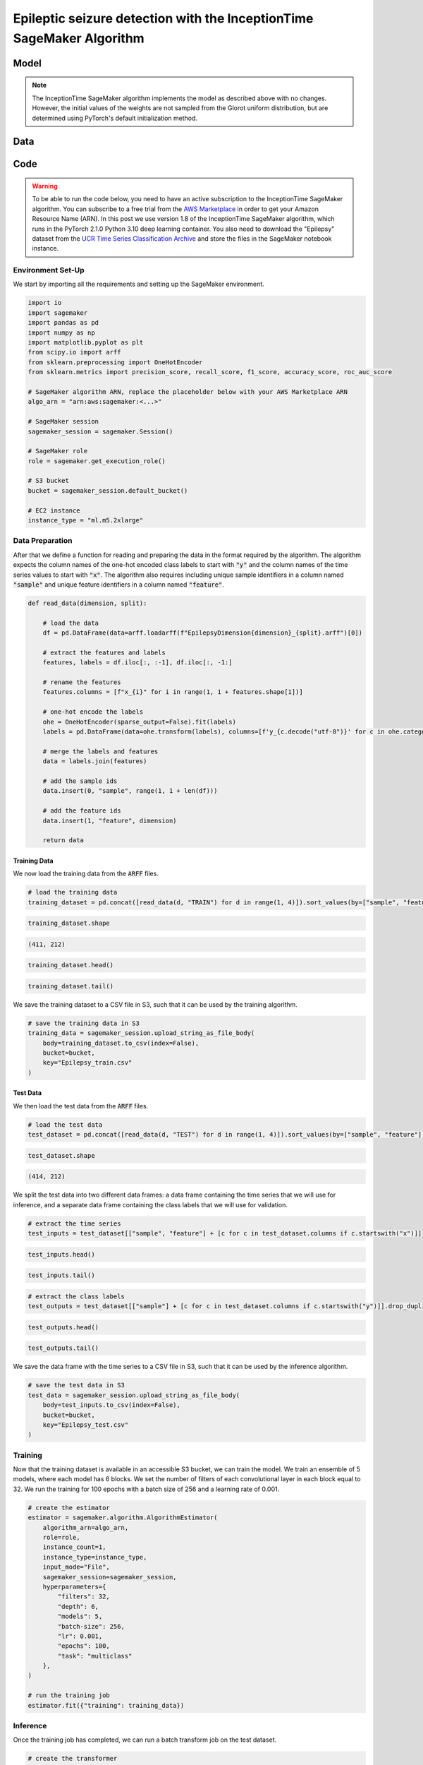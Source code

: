 .. meta::
   :thumbnail: https://fg-research.com/_static/thumbnail.png
   :description: Epileptic seizure detection with the InceptionTime SageMaker Algorithm
   :keywords: Amazon SageMaker, Time Series, Classification, Convolutional Neural Network, Epilepsy

######################################################################################
Epileptic seizure detection with the InceptionTime SageMaker Algorithm
######################################################################################

.. raw:: html

    <p>
    Real-time monitoring of epileptic patients can prevent injuries and complications by alerting
    caregivers or medical personnel during a seizure, ensuring prompt assistance and reducing the
    risk of accidents or unexpected death.
    </p>

    <p>
    Different wearable devices have been developed for remote real-time monitoring of epileptic patients,
    and deep learning models have been shown to be effective at detecting epileptic seizures
    from wearable signals <a href="#references">[1]</a>.
    </p>

    <p>
    In this post, we will demonstrate how to use our Amazon SageMaker implementation of the InceptionTime model
    <a href="#references">[2]</a>, a state-of-the-art neural network architecture for time series data,
    for detecting epileptic seizures from the readings of a wearable tri-axial accelerometer.
    </p>

******************************************
Model
******************************************
.. raw:: html

    <p>
    InceptionTime <a href="#references">[2]</a> is an ensemble model. The only difference between the models in the ensemble
    is in the initial values of the weights, which are sampled from the Glorot uniform distribution.
    </p>

    <p>
    Each model consists of a stack of Inception blocks.
    Each block includes three convolutional layers with kernel sizes of 10, 20 and 40 and a max pooling layer.
    The block input is processed by the four layers in parallel, and the four outputs are concatenated
    before being passed to a batch normalization layer followed by a ReLU activation.
    </p>

    <img
        id="inception-time-epilepsy-recognition-diagram"
        class="blog-post-image"
        alt="Inception block."
        style="width:100%"
        src=https://fg-research-blog.s3.eu-west-1.amazonaws.com/inception-time-epilepsy-recognition/diagram.png
    />

    <p class="blog-post-image-caption">Inception block.</p>

    <p>
    A residual connection is applied between the input time series and the output of the second block,
    and after that between every three blocks.
    The residual connection processes the inputs using an additional convolutional layer with a kernel size of 1
    followed by a batch normalization layer.
    The processed inputs are then added to the output, which is transformed by a ReLU activation.
    The output of the last block is passed to an average pooling layer which removes the time dimension,
    and then to a final linear layer.
    </p>

    <p>
    At inference time, the class probabilities predicted by the different models are averaged in order to obtain
    a unique predicted probability and, therefore, a unique predicted label, for each class.
    </p>

.. note::

    The InceptionTime SageMaker algorithm implements the model as described above with no changes.
    However, the initial values of the weights are not sampled from the Glorot uniform distribution,
    but are determined using PyTorch's default initialization method.

******************************************
Data
******************************************
.. raw:: html

    <p>
    We use the "Epilepsy" dataset introduced in <a href="#references">[3]</a> and available
    in the <a href=http://www.timeseriesclassification.com>UCR Time Series Classification Archive</a>
    <a href="#references">[4]</a>.
    The data was collected from 6 study participants who conducted 4 different activities
    while wearing a tri-axial accelerometer on their wrist: walking, running, sewing and
    mimicking epileptic seizures.
    The mimicked epileptic seizures followed a protocol defined by a medical expert.
    </p>

    <p>
    The dataset contains 275 three-dimensional time series of length 206.
    The data was recorded at a sampling frequency of 16 Hz, and therefore the time series span approximately 13 seconds.
    137 time series (corresponding to 3 participants) are included in the training set, while the remaining
    138 time series (corresponding to the 3 remaining participants) are included in the test set.
    </p>

    <img
        id="inception-time-epilepsy-recognition-time-series"
        class="blog-post-image"
        alt="Epilepsy dataset (combined training and test sets)"
        src=https://fg-research-blog.s3.eu-west-1.amazonaws.com/inception-time-epilepsy-recognition/data_light.png
    />

   <p class="blog-post-image-caption"> Epilepsy dataset (combined training and test sets).</p>

******************************************
Code
******************************************

.. warning::

    To be able to run the code below, you need to have an active subscription to the InceptionTime SageMaker algorithm.
    You can subscribe to a free trial from the `AWS Marketplace <https://aws.amazon.com/marketplace/pp/prodview-omz7rumnllmla>`__
    in order to get your Amazon Resource Name (ARN). In this post we use version 1.8 of the InceptionTime SageMaker algorithm,
    which runs in the PyTorch 2.1.0 Python 3.10 deep learning container. You also need to download the "Epilepsy" dataset from the
    `UCR Time Series Classification Archive <http://www.timeseriesclassification.com/description.php?Dataset=Epilepsy>`__
    and store the files in the SageMaker notebook instance.

==========================================
Environment Set-Up
==========================================

We start by importing all the requirements and setting up the SageMaker environment.

.. code:: python

    import io
    import sagemaker
    import pandas as pd
    import numpy as np
    import matplotlib.pyplot as plt
    from scipy.io import arff
    from sklearn.preprocessing import OneHotEncoder
    from sklearn.metrics import precision_score, recall_score, f1_score, accuracy_score, roc_auc_score

    # SageMaker algorithm ARN, replace the placeholder below with your AWS Marketplace ARN
    algo_arn = "arn:aws:sagemaker:<...>"

    # SageMaker session
    sagemaker_session = sagemaker.Session()

    # SageMaker role
    role = sagemaker.get_execution_role()

    # S3 bucket
    bucket = sagemaker_session.default_bucket()

    # EC2 instance
    instance_type = "ml.m5.2xlarge"

==========================================
Data Preparation
==========================================
After that we define a function for reading and preparing the data in the format required by the algorithm.
The algorithm expects the column names of the one-hot encoded class labels to start with :code:`"y"`
and the column names of the time series values to start with :code:`"x"`.
The algorithm also requires including unique sample identifiers in a column named :code:`"sample"` and
unique feature identifiers in a column named :code:`"feature"`.

.. code:: python

    def read_data(dimension, split):

        # load the data
        df = pd.DataFrame(data=arff.loadarff(f"EpilepsyDimension{dimension}_{split}.arff")[0])

        # extract the features and labels
        features, labels = df.iloc[:, :-1], df.iloc[:, -1:]

        # rename the features
        features.columns = [f"x_{i}" for i in range(1, 1 + features.shape[1])]

        # one-hot encode the labels
        ohe = OneHotEncoder(sparse_output=False).fit(labels)
        labels = pd.DataFrame(data=ohe.transform(labels), columns=[f'y_{c.decode("utf-8")}' for c in ohe.categories_[0]])

        # merge the labels and features
        data = labels.join(features)

        # add the sample ids
        data.insert(0, "sample", range(1, 1 + len(df)))

        # add the feature ids
        data.insert(1, "feature", dimension)

        return data

---------------------------
Training Data
---------------------------
We now load the training data from the :code:`ARFF` files.

.. code:: python

    # load the training data
    training_dataset = pd.concat([read_data(d, "TRAIN") for d in range(1, 4)]).sort_values(by=["sample", "feature"], ignore_index=True)

.. code:: python

    training_dataset.shape

.. code-block:: console

    (411, 212)

.. code:: python

    training_dataset.head()

.. raw:: html

    <img
        id="inception-time-epilepsy-recognition-training-dataset-head"
        class="blog-post-image"
        alt="First 6 rows of training dataset"
        src=https://fg-research-blog.s3.eu-west-1.amazonaws.com/inception-time-epilepsy-recognition/training_dataset_head_light.png
        style="width:100%"
    />

.. code:: python

    training_dataset.tail()

.. raw:: html

    <img
        id="inception-time-epilepsy-recognition-training-dataset-tail"
        class="blog-post-image"
        alt="Last 6 rows of training dataset"
        src=https://fg-research-blog.s3.eu-west-1.amazonaws.com/inception-time-epilepsy-recognition/training_dataset_tail_light.png
        style="width:100%"
    />

We save the training dataset to a CSV file in S3, such that it can be used by the training algorithm.

.. code:: python

    # save the training data in S3
    training_data = sagemaker_session.upload_string_as_file_body(
        body=training_dataset.to_csv(index=False),
        bucket=bucket,
        key="Epilepsy_train.csv"
    )

---------------------------
Test Data
---------------------------
We then load the test data from the :code:`ARFF` files.

.. code:: python

    # load the test data
    test_dataset = pd.concat([read_data(d, "TEST") for d in range(1, 4)]).sort_values(by=["sample", "feature"], ignore_index=True)

.. code:: python

    test_dataset.shape

.. code-block:: console

    (414, 212)

We split the test data into two different data frames: a data frame containing the time series
that we will use for inference, and a separate data frame containing the class labels
that we will use for validation.

.. code:: python

    # extract the time series
    test_inputs = test_dataset[["sample", "feature"] + [c for c in test_dataset.columns if c.startswith("x")]]

.. code:: python

    test_inputs.head()

.. raw:: html

    <img
        id="inception-time-epilepsy-recognition-test-inputs-head"
        class="blog-post-image"
        alt="First 6 rows of test inputs"
        src=https://fg-research-blog.s3.eu-west-1.amazonaws.com/inception-time-epilepsy-recognition/test_inputs_head_light.png
    />

.. code:: python

    test_inputs.tail()

.. raw:: html

    <img
        id="inception-time-epilepsy-recognition-test-inputs-tail"
        class="blog-post-image"
        alt="Last 6 rows of test inputs"
        src=https://fg-research-blog.s3.eu-west-1.amazonaws.com/inception-time-epilepsy-recognition/test_inputs_tail_light.png
    />

.. code:: python

    # extract the class labels
    test_outputs = test_dataset[["sample"] + [c for c in test_dataset.columns if c.startswith("y")]].drop_duplicates(ignore_index=True)

.. code:: python

    test_outputs.head()

.. raw:: html

    <img
        id="inception-time-epilepsy-recognition-test-outputs-head"
        class="blog-post-image"
        alt="First 6 rows of test outputs"
        src=https://fg-research-blog.s3.eu-west-1.amazonaws.com/inception-time-epilepsy-recognition/test_outputs_head_light.png
    />

.. code:: python

    test_outputs.tail()

.. raw:: html

    <img
        id="inception-time-epilepsy-recognition-test-outputs-tail"
        class="blog-post-image"
        alt="Last 6 rows of test outputs"
        src=https://fg-research-blog.s3.eu-west-1.amazonaws.com/inception-time-epilepsy-recognition/test_outputs_tail_light.png
    />

We save the data frame with the time series to a CSV file in S3, such that it can be used by the inference algorithm.

.. code:: python

    # save the test data in S3
    test_data = sagemaker_session.upload_string_as_file_body(
        body=test_inputs.to_csv(index=False),
        bucket=bucket,
        key="Epilepsy_test.csv"
    )

==========================================
Training
==========================================

Now that the training dataset is available in an accessible S3 bucket, we can train the model.
We train an ensemble of 5 models, where each model has 6 blocks. We set the number of filters
of each convolutional layer in each block equal to 32. We run the training for 100 epochs
with a batch size of 256 and a learning rate of 0.001.

.. code:: python

    # create the estimator
    estimator = sagemaker.algorithm.AlgorithmEstimator(
        algorithm_arn=algo_arn,
        role=role,
        instance_count=1,
        instance_type=instance_type,
        input_mode="File",
        sagemaker_session=sagemaker_session,
        hyperparameters={
            "filters": 32,
            "depth": 6,
            "models": 5,
            "batch-size": 256,
            "lr": 0.001,
            "epochs": 100,
            "task": "multiclass"
        },
    )

    # run the training job
    estimator.fit({"training": training_data})

==========================================
Inference
==========================================

Once the training job has completed, we can run a batch transform job on the test dataset.

.. code:: python

    # create the transformer
    transformer = estimator.transformer(
        instance_count=1,
        instance_type=instance_type,
        max_payload=100,
    )

    # run the transform job
    transformer.transform(
        data=test_data,
        content_type="text/csv",
    )

The results are saved in an output file in S3 with the same name as the input file and
with the :code:`".out"` file extension. The results include the predicted class labels, whose
column names start with :code:`"y"`, and the predicted class probabilities, whose column
names start with :code:`"p"`

.. code:: python

    # load the model outputs from S3
    predictions = sagemaker_session.read_s3_file(
        bucket=bucket,
        key_prefix=f"{transformer.latest_transform_job.name}/Epilepsy_test.csv.out"
    )

    # convert the model outputs to data frame
    predictions = pd.read_csv(io.StringIO(predictions))

.. code:: python

    predictions.shape

.. code-block:: console

    (138, 9)

.. code:: python

    predictions.head()

.. raw:: html

    <img
        id="inception-time-epilepsy-recognition-predictions-head"
        class="blog-post-image"
        alt="First 6 rows of predictions"
        src=https://fg-research-blog.s3.eu-west-1.amazonaws.com/inception-time-epilepsy-recognition/predictions_head_light.png
        style="width:100%"
    />

.. code:: python

    predictions.tail()

.. raw:: html

    <img
        id="inception-time-epilepsy-recognition-predictions-tail"
        class="blog-post-image"
        alt="Last 6 rows of predictions"
        src=https://fg-research-blog.s3.eu-west-1.amazonaws.com/inception-time-epilepsy-recognition/predictions_tail_light.png
        style="width:100%"
    />

==========================================
Evaluation
==========================================

Finally, we calculate the classification metrics on the test set.

.. code:: python

    # calculate the classification metrics
    metrics = pd.DataFrame(columns=[c.replace("y_", "") for c in test_outputs.columns if c.startswith("y")])
    for c in metrics.columns:
        metrics[c] = {
            "Accuracy": accuracy_score(y_true=test_outputs[f"y_{c}"], y_pred=predictions[f"y_{c}"]),
            "ROC-AUC": roc_auc_score(y_true=test_outputs[f"y_{c}"], y_score=predictions[f"p_{c}"]),
            "Precision": precision_score(y_true=test_outputs[f"y_{c}"], y_pred=predictions[f"y_{c}"]),
            "Recall": recall_score(y_true=test_outputs[f"y_{c}"], y_pred=predictions[f"y_{c}"]),
            "F1": f1_score(y_true=test_outputs[f"y_{c}"], y_pred=predictions[f"y_{c}"]),
        }

We find that the model achieves a ROC-AUC score of 99.63% and an accuracy score of 97.1%
in the detection of epileptic seizures.

.. raw:: html

   <img
        id="inception-time-epilepsy-recognition-metrics"
        class="blog-post-image"
        alt="Results on Epilepsy dataset (test set)"
        src=https://fg-research-blog.s3.eu-west-1.amazonaws.com/inception-time-epilepsy-recognition/metrics_light.png
   />

   <p class="blog-post-image-caption"> Results on Epilepsy dataset (test set).</p>

After the analysis has been completed, we can delete the model.

.. code:: python

    # delete the model
    transformer.delete_model()

.. tip::

    You can download the
    `notebook <https://github.com/fg-research/inception-time-sagemaker/blob/master/examples/Epilepsy.ipynb>`__
    with the full code from our
    `GitHub <https://github.com/fg-research/inception-time-sagemaker>`__
    repository.

******************************************
References
******************************************

[1] Yu, S., El Atrache, R., Tang, J., Jackson, M., Makarucha, A., Cantley, S.,  Sheehan, T.,
Vieluf, S., Zhang, B., Rogers, J.L., Mareels, I., Harrer, S. & Loddenkemper, T. (2023).
Artificial intelligence‐enhanced epileptic seizure detection by wearables.
*Epilepsia*, 64(12), 3213-3226.
`doi: 110.1111/epi.17774 <https://doi.org/10.1111/epi.17774>`__.

[2] Ismail Fawaz, H., Lucas, B., Forestier, G., Pelletier, C., Schmidt, D. F., Weber, J.,
Webb, G. I., Idoumghar, L., Muller, P. A., & Petitjean, F. (2020).
InceptionTime: Finding AlexNet for time series classification.
*Data Mining and Knowledge Discovery*, 34(6), 1936-1962.
`doi: 10.1007/s10618-020-00710-y <https://doi.org/10.1007/s10618-020-00710-y>`__.

[3] Villar, J. R., Vergara, P., Menéndez, M., de la Cal, E., González, V. M., & Sedano, J. (2016).
Generalized models for the classification of abnormal movements in daily life and its applicability to epilepsy convulsion recognition.
*International journal of neural systems*, 26(06), 1650037.
`doi: 10.1142/S0129065716500374 <https://doi.org/10.1142/S0129065716500374>`__.

[4] Dau, H. A., Bagnall, A., Kamgar, K., Yeh, C. C. M., Zhu, Y., Gharghabi, S., Ratanamahatana, C. A., & Keogh, E. (2019).
The UCR time series archive.
*IEEE/CAA Journal of Automatica Sinica*, 6(6), pp. 1293-1305.
`doi: 10.1109/JAS.2019.1911747 <https://doi.org/10.1109/JAS.2019.1911747>`__.
